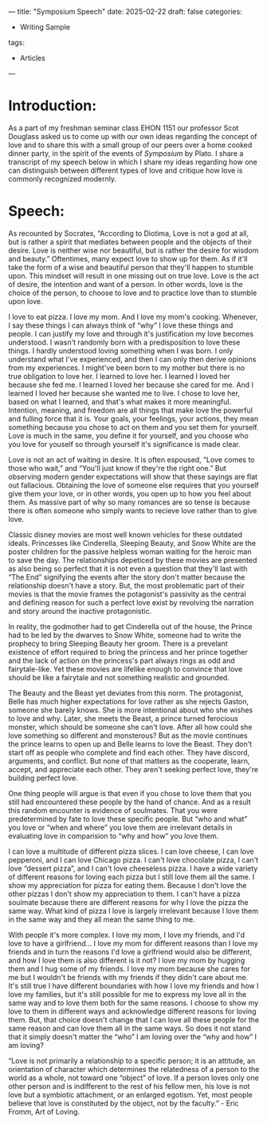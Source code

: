 ---
title: "Symposium Speech"
date: 2025-02-22
draft: false
categories:
- Writing Sample
tags:
- Articles
---

* Introduction:
As a part of my freshman seminar class EHON 1151 our professor Scot Douglass asked us to come up with our own ideas regarding the concept of love and to share this with a small group of our peers over a home cooked dinner party, in the spirit of the events of /Symposium/ by Plato. I share a transcript of my speech below in which I share my ideas regarding how one can distinguish between different types of love and critique how love is commonly recognized modernly.

* Speech:
As recounted by Socrates, “According to Diotima, Love is not a god at all, but is rather a spirit that mediates between people and the objects of their desire. Love is neither wise nor beautiful, but is rather the desire for wisdom and beauty.” Oftentimes, many expect love to show up for them. As if it'll take the form of a wise and beautiful person that they'll happen to stumble upon. This mindset will result in one missing out on true love. Love is the act of desire, the intention and want of a person. In other words, love is the choice of the person, to choose to love and to practice love than to stumble upon love.

I love to eat pizza. I love my mom. And I love my mom's cooking. Whenever, I say these things I can always think of “why” I love these things and people. I can justify my love and through it's justification my love becomes understood. I wasn't randomly born with a predisposition to love these things. I hardly understood loving something when I was born. I only understand what I've experienced, and then I can only then derive opinions from my experiences. I might've been born to my mother but there is no true obligation to love her. I learned to love her. I learned I loved her because she fed me. I learned I loved her because she cared for me. And I learned I loved her because she wanted me to live. I chose to love her, based on what I learned, and that's what makes it more meaningful. Intention, meaning, and freedom are all things that make love the powerful and fulling force that it is. Your goals, your feelings, your actions, they mean something because you chose to act on them and you set them for yourself. Love is much in the same, you define it for yourself, and you choose who you love for youself so through yourself it's significance is made clear.

Love is not an act of waiting in desire. It is often espoused, “Love comes to those who wait,” and “You'll just know if they're the right one.” But observing modern gender expectations will show that these sayings are flat out fallacious. Obtaining the love of someone else requires that you yourself give them your love, or in other words, you open up to how you feel about them. As massive part of why so many romances are so tense is because there is often someone who simply wants to recieve love rather than to give love.

Classic disney movies are most well known vehicles for these outdated ideals. Princesses like Cinderella, Sleeping Beauty, and Snow White are the poster children for the passive helpless woman waiting for the heroic man to save the day. The relationships depeticed by these movies are presented as also being so perfect that it is not even a question that they'll last with “The End” signifying the events after the story don't matter because the relationship doesn't have a story. But, the most problematic part of their movies is that the movie frames the potagonist's passivity as the central and defining reason for such a perfect love exist by revolving the narration and story around the inactive protagonistic.

In reality, the godmother had to get Cinderella out of the house, the Prince had to be led by the dwarves to Snow White, someone had to write the prophecy to bring Sleeping Beauty her groom. There is a prevelant existence of effort required to bring the princess and her prince together and the lack of action on the princess's part always rings as odd and fairytale-like. Yet these movies are lifelike enough to convince that love should be like a fairytale and not something realistic and grounded.

The Beauty and the Beast yet deviates from this norm. The protagonist, Belle has much higher expectations for love rather as she rejects Gaston, someone she barely knows.  She is more intentional about who she wishes to love and why. Later, she meets the Beast, a prince turned ferocious monster, which should be someone she can't love. After all how could she love something so different and monsterous? But as the movie continues the prince learns to open up and Belle learns to love the Beast. They don't start off as people who complete and find each other. They have discord, arguments, and conflict. But none of that matters as the cooperate, learn, accept, and appreciate each other. They aren't seeking perfect love, they're building perfect love.

One thing people will argue is that even if you chose to love them that you still had encountered these people by the hand of chance. And as a result this random encounter is evidence of soulmates. That you were predetermined by fate to love these specific people. But “who and what” you love or “when and where” you love them are irrelevant details in evaluating love in comparision to “why and how” you love them.

I can love a multitude of different pizza slices. I can love cheese, I can love pepperoni, and I can love Chicago pizza. I can't love chocolate pizza, I can't love “dessert pizza”, and I can't love cheeseless pizza. I have a wide variety of different reasons for loving each pizza but I still love them all the same. I show my appreciation for pizza for eating them. Because I don't love the other pizzas I don't show my appreciation to them. I can't have a pizza soulmate because there are different reasons for why I love the pizza the same way. What kind of pizza I love is largely irrelevant because I love them in the same way and they all mean the same thing to me.

With people it's more complex. I love my mom, I love my friends, and I'd love to have a girlfriend... I love my mom for different reasons than I love my friends and in turn the reasons I'd love a girlfriend would also be different, and how I love them is also different is it not? I love my mom by hugging them and I hug some of my friends. I love my mom because she cares for me but I wouldn't be friends with my friends if they didn't care about me. It's still true I have different boundaries with how I love my friends and how I love my families, but it's still possible for me to express my love all in the same way and to love them both for the same reasons. I choose to show my love to them in different ways and acknowledge different reasons for loving them. But, that choice doesn't change that I can love all these people for the same reason and can love them all in the same ways. So does it not stand that it simply doesn't matter the “who” I am loving over the “why and how” I am loving?

“Love is not primarily a relationship to a specific person; it is an attitude, an orientation of character which determines the relatedness of a person to the world as a whole, not toward one “object” of love. If a person loves only one other person and is indifferent to the rest of his fellow men, his love is not love but a symbiotic attachment, or an enlarged egotism. Yet, most people believe that love is constituted by the object, not by the faculty.” - Eric Fromm,  Art of Loving.
